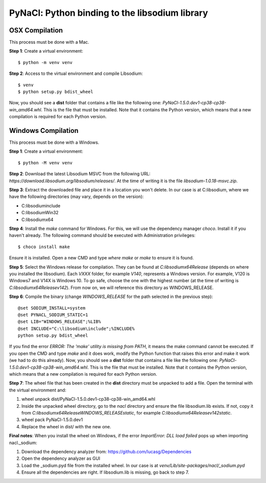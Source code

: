 ===============================================
PyNaCl: Python binding to the libsodium library
===============================================

OSX Compilation
--------------------

This process must be done with a Mac.

**Step 1**: Create a virtual environment:

::

    $ python -m venv venv

**Step 2**: Access to the virtual environment and compile Libsodium:

::

    $ venv
    $ python setup.py bdist_wheel

Now, you should see a **dist** folder that contains a file like the following one: `PyNaCl-1.5.0.dev1-cp38-cp38-win_amd64.whl`. This is the file that must be installed. Note that it contains the Python version, which means that a new compilation is required for each Python version.


Windows Compilation
--------------------

This process must be done with a Windows.

**Step 1**: Create a virtual environment:

::

    $ python -M venv venv

**Step 2**: Download the latest Libsodium MSVC from the following URL: `https://download.libsodium.org/libsodium/releases/`. At the time of writing it is the file `libsodium-1.0.18-msvc.zip`.

**Step 3**: Extract the downloaded file and place it in a location you won't delete. In our case is at C:\libsodium, where we have the following directories (may vary, depends on the version):

- C:\libsodium\include
- C:\libsodium\Win32
- C:\libsodium\x64

**Step 4**: Install the `make` command for Windows. For this, we will use the dependency manager `choco`. Install it if you haven't already. The following command should be executed with Administration privileges:

::

    $ choco install make

Ensure it is installed. Open a new CMD and type `where make` or `make` to ensure it is found.

**Step 5**: Select the Windows release for compilation. They can be found at `C:\libsodium\x64\Release` (depends on where you installed the libsodium). Each `VXXX` folder, for example `V140`, represents a Windows version. For example, V120 is Windows7 and V14X is Windows 10. To go safe, choose the one with the highest number (at the time of writing is `C:\libsodium\x64\Release\v142`). From now on, we will reference this directory as WINDOWS_RELEASE.

**Step 6**: Compile the binary (change `WINDOWS_RELEASE` for the path selected in the previous step):

::

    @set SODIUM_INSTALL=system
    @set PYNACL_SODIUM_STATIC=1
    @set LIB="WINDOWS_RELEASE";%LIB%
    @set INCLUDE="C:\libsodium\include";%INCLUDE%
    python setup.py bdist_wheel

If you find the error `ERROR: The 'make' utility is missing from PATH`, it means the make command cannot be executed. If you open the CMD and type `make` and it does work, modify the Python function that raises this error and make it work (we had to do this already).
Now, you should see a **dist** folder that contains a file like the following one: `PyNaCl-1.5.0.dev1-cp38-cp38-win_amd64.whl`. This is the file that must be installed. Note that it contains the Python version, which means that a new compilation is required for each Python version.

**Step 7**: The wheel file that has been created in the **dist** directory must be unpacked to add a file. Open the terminal with the virtual environment and:

1. wheel unpack dist/PyNaCl-1.5.0.dev1-cp38-cp38-win_amd64.whl
2. Inside the unpacked wheel directory, go to the `nacl` directory and ensure the file libsodium.lib exists. If not, copy it from `C:\libsodium\x64\Release\WINDOWS_RELEASE\static`, for example `C:\libsodium\x64\Release\v142\static`.
3. wheel pack PyNaCl-1.5.0.dev1
4. Replace the wheel in dist/ with the new one.

**Final notes**: When you install the wheel on Windows, if the error `ImportError: DLL load failed` pops up when importing nacl._sodium:

1. Download the dependency analyzer from: https://github.com/lucasg/Dependencies
2. Open the dependency analyzer as GUI
3. Load the _sodium.pyd file from the installed wheel. In our case is at `venv/Lib/site-packages/nacl/_sodium.pyd`
4. Ensure all the dependencies are right. If libsodium.lib is missing, go back to step 7.